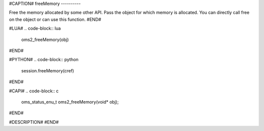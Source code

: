 #CAPTION#
freeMemory
----------

Free the memory allocated by some other API. Pass the object for which memory is allocated.
You can directly call free on the object or can use this function.
#END#

#LUA#
.. code-block:: lua

  oms2_freeMemory(obj)

#END#

#PYTHON#
.. code-block:: python

  session.freeMemory(cref)

#END#

#CAPI#
.. code-block:: c

  oms_status_enu_t oms2_freeMemory(void* obj);

#END#

#DESCRIPTION#
#END#
